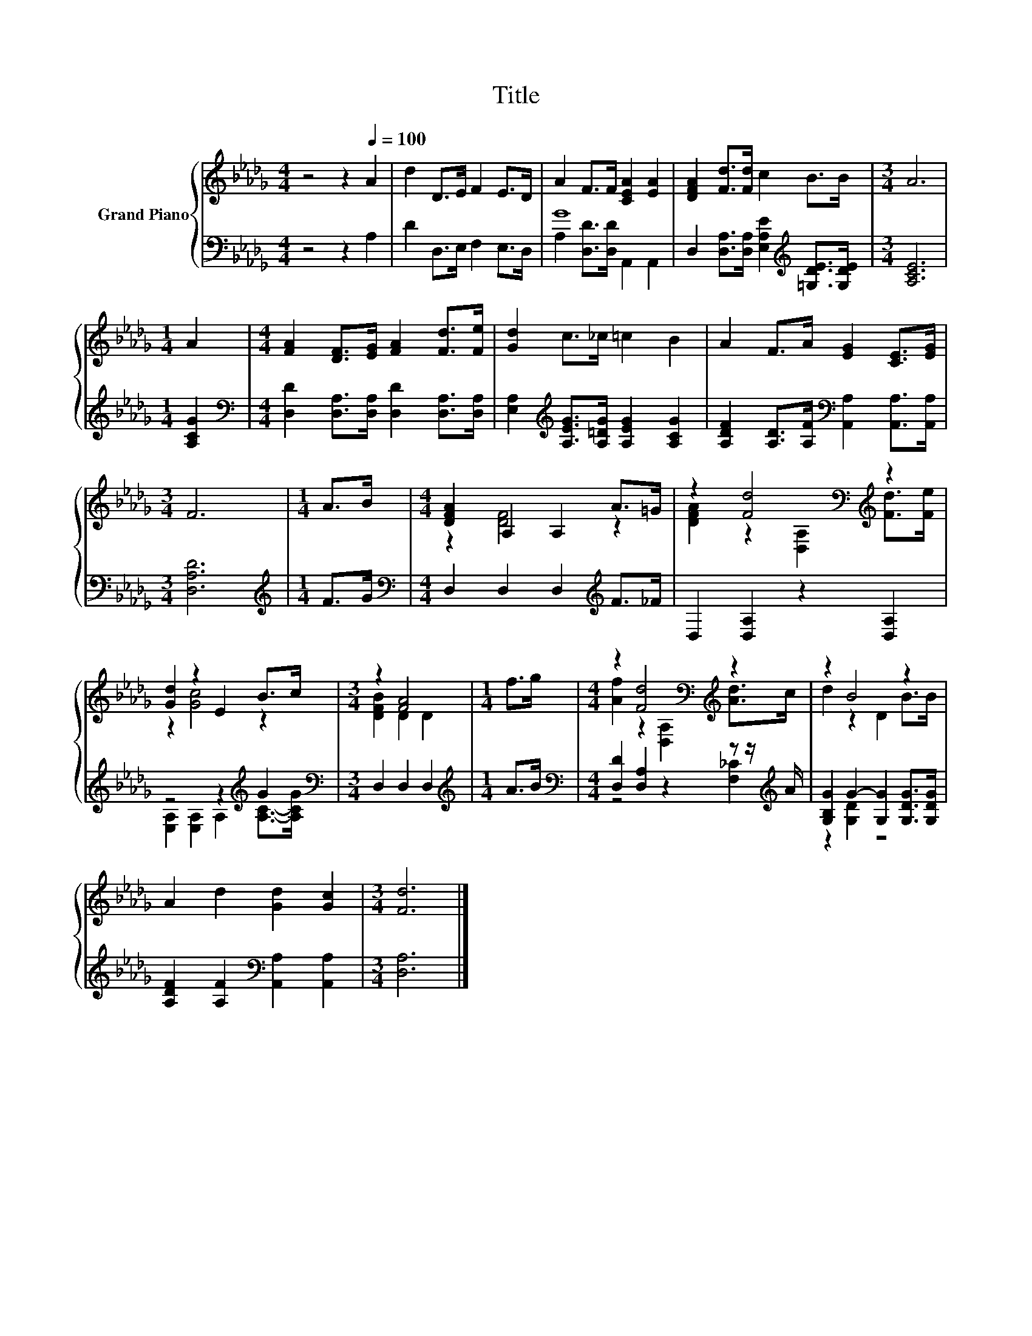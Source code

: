 X:1
T:Title
%%score { ( 1 4 ) | ( 2 3 ) }
L:1/8
M:4/4
K:Db
V:1 treble nm="Grand Piano"
V:4 treble 
V:2 bass 
V:3 bass 
V:1
 z4 z2[Q:1/4=100] A2 | d2 D>E F2 E>D | A2 F>F [CEA]2 [EA]2 | [DFA]2 [Fd]>[Fd] c2 B>B |[M:3/4] A6 | %5
[M:1/4] A2 |[M:4/4] [FA]2 [DF]>[EG] [FA]2 [Fd]>[Fe] | [Gd]2 c>_c =c2 B2 | A2 F>A [EG]2 [CE]>[EG] | %9
[M:3/4] F6 |[M:1/4] A>B |[M:4/4] [DFA]2 A,2 A,2 A>=G | z2 [Fd]4[K:bass][K:treble] z2 | %13
 [Gd]2 z2 E2 B>c |[M:3/4] z2 [FA]4 |[M:1/4] f>g |[M:4/4] z2 [Fd]4[K:bass][K:treble] z2 | z2 B4 z2 | %18
 A2 d2 [Gd]2 [Gc]2 |[M:3/4] [Fd]6 |] %20
V:2
 z4 z2 A,2 | D2 D,>E, F,2 E,>D, | G8 | D,2 [D,A,]>[D,A,] [E,A,E]2[K:treble] [=G,DE]>[G,DE] | %4
[M:3/4] [A,CE]6 |[M:1/4] [A,CG]2 |[M:4/4][K:bass] [D,D]2 [D,A,]>[D,A,] [D,D]2 [D,A,]>[D,A,] | %7
 [E,A,]2[K:treble] [A,EG]>[A,=DG] [A,EG]2 [A,CG]2 | %8
 [A,DF]2 [A,D]>[A,F][K:bass] [A,,A,]2 [A,,A,]>[A,,A,] |[M:3/4] [D,A,D]6 |[M:1/4][K:treble] F>G | %11
[M:4/4][K:bass] D,2 D,2 D,2[K:treble] F>_F | D,2 [D,A,]2 z2 [D,A,]2 | z4 z2[K:treble] G2 | %14
[M:3/4][K:bass] D,2 D,2 D,2 |[M:1/4][K:treble] A>B | %16
[M:4/4][K:bass] [D,D]2 [D,A,]2 z2 z z/[K:treble] A/ | [G,B,G]2 G2- [G,G]2 [G,DG]>[G,DG] | %18
 [A,DF]2 [A,F]2[K:bass] [A,,A,]2 [A,,A,]2 |[M:3/4] [D,A,]6 |] %20
V:3
 x8 | x8 | A,2 [D,D]>[D,D] A,,2 A,,2 | x6[K:treble] x2 |[M:3/4] x6 |[M:1/4] x2 | %6
[M:4/4][K:bass] x8 | x2[K:treble] x6 | x4[K:bass] x4 |[M:3/4] x6 |[M:1/4][K:treble] x2 | %11
[M:4/4][K:bass] x6[K:treble] x2 | x8 | [E,A,]2 [E,A,]2 A,2[K:treble] [A,C]->[A,CG] | %14
[M:3/4][K:bass] x6 |[M:1/4][K:treble] x2 |[M:4/4][K:bass] z4 z2 [F,_C]2[K:treble] | z2 [G,D]2 z4 | %18
 x4[K:bass] x4 |[M:3/4] x6 |] %20
V:4
 x8 | x8 | x8 | x8 |[M:3/4] x6 |[M:1/4] x2 |[M:4/4] x8 | x8 | x8 |[M:3/4] x6 |[M:1/4] x2 | %11
[M:4/4] z2 [DF]4 z2 | [DFA]2 z2[K:bass] [D,A,]2[K:treble] [Fd]>[Fe] | z2 [Gc]4 z2 | %14
[M:3/4] [DFB]2 D2 D2 |[M:1/4] x2 |[M:4/4] [Af]2 z2[K:bass] [D,A,]2[K:treble] [Ad]>c | %17
 d2 z2 D2 B>B | x8 |[M:3/4] x6 |] %20


